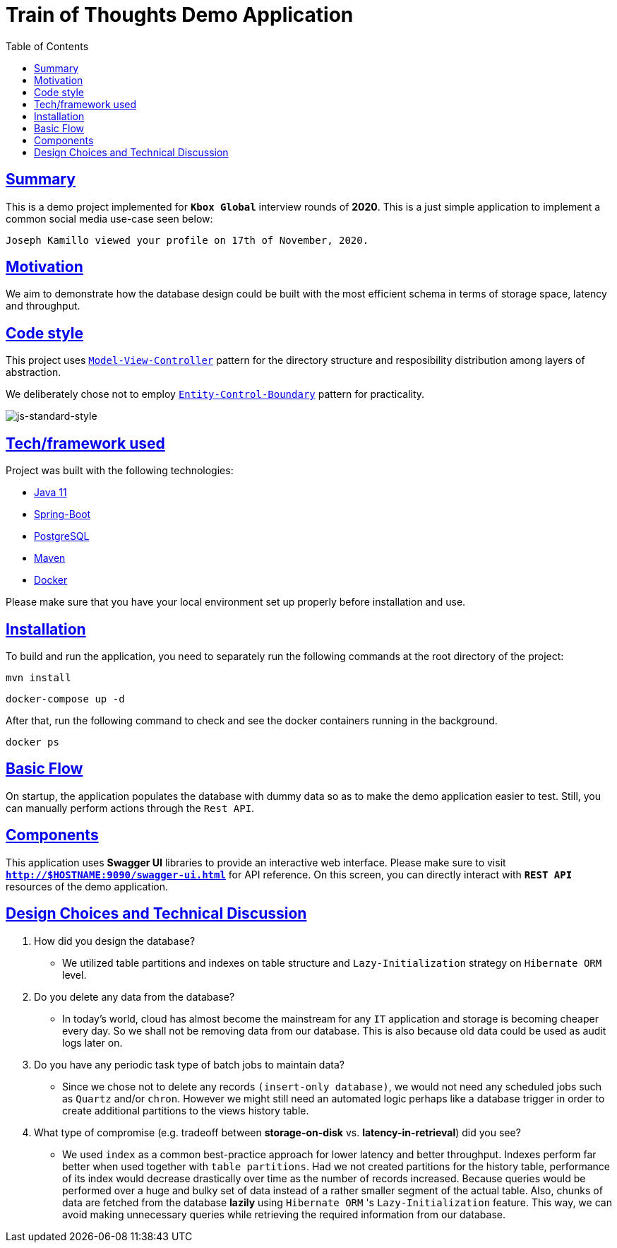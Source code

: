 = Train of Thoughts Demo Application
:doctype: book
:icons: font
:source-highlighter: highlightjs
:toc: left
:toclevels: 4
:sectlinks:

== Summary

This is a demo project implemented for `*Kbox Global*` interview rounds of *2020*. This is a just simple application to implement a common social media use-case seen below:

  Joseph Kamillo viewed your profile on 17th of November, 2020.

== Motivation

We aim to demonstrate how the database design could be built with the most efficient schema in terms of storage space, latency and throughput.

== Code style

This project uses https://en.wikipedia.org/wiki/Model%E2%80%93view%E2%80%93controller[`Model-View-Controller`] pattern for the directory structure and resposibility distribution among layers of abstraction.

We deliberately chose not to employ https://en.wikipedia.org/wiki/Entity-control-boundary[`Entity-Control-Boundary`] pattern for practicality.

image:https://img.shields.io/badge/code%20style-standard-brightgreen.svg?style=flat[js-standard-style]

== Tech/framework used

Project was built with the following technologies:

- https://www.oracle.com/java/technologies/javase-jdk11-downloads.html[Java 11]
- https://spring.io/projects/spring-boot[Spring-Boot]
- https://www.postgresql.org/[PostgreSQL]
- https://maven.apache.org/[Maven]
- https://www.docker.com/[Docker]

Please make sure that you have your local environment set up properly before installation and use.

== Installation

To build and run the application, you need to separately run the following commands at the root directory of the project:

 mvn install

 docker-compose up -d

After that, run the following command to check and see the docker containers running in the background.

  docker ps

== Basic Flow

On startup, the application populates the database with dummy data so as to make the demo application easier to test. Still, you can manually perform actions through the `Rest API`.

== Components

This application uses *Swagger UI* libraries to provide an interactive web interface. Please make sure to visit `*http://$HOSTNAME:9090/swagger-ui.html*` for API reference. On this screen, you can directly interact with `*REST API*` resources of the demo application.

== Design Choices and Technical Discussion

. How did you design the database?
** We utilized table partitions and indexes on table structure and `Lazy-Initialization` strategy on `Hibernate ORM` level.

. Do you delete any data from the database?
** In today's world, cloud has almost become the mainstream for any `IT` application and storage is becoming cheaper every day. So we shall not be removing data from our database. This is also because old data could be used as audit logs later on.

. Do you have any periodic task type of batch jobs to maintain
data?
** Since we chose not to delete any records `(insert-only database)`, we would not need any scheduled jobs such as `Quartz` and/or `chron`. However we might still need an automated logic perhaps like a database trigger in order to create additional partitions to the views history table.

. What type of compromise (e.g. tradeoff between *storage-on-disk* vs. *latency-in-retrieval*) did you see?
** We used `index` as a common best-practice approach for lower latency and better throughput. Indexes perform far better when used together with `table partitions`. Had we not created partitions for the history table, performance of its index would decrease drastically over time as the number of records increased. Because queries would be performed over a huge and bulky set of data instead of a rather smaller segment of the actual table. Also, chunks of data are fetched from the database *lazily* using `Hibernate ORM` 's `Lazy-Initialization` feature. This way, we can avoid making unnecessary queries while retrieving the required information from our database.


